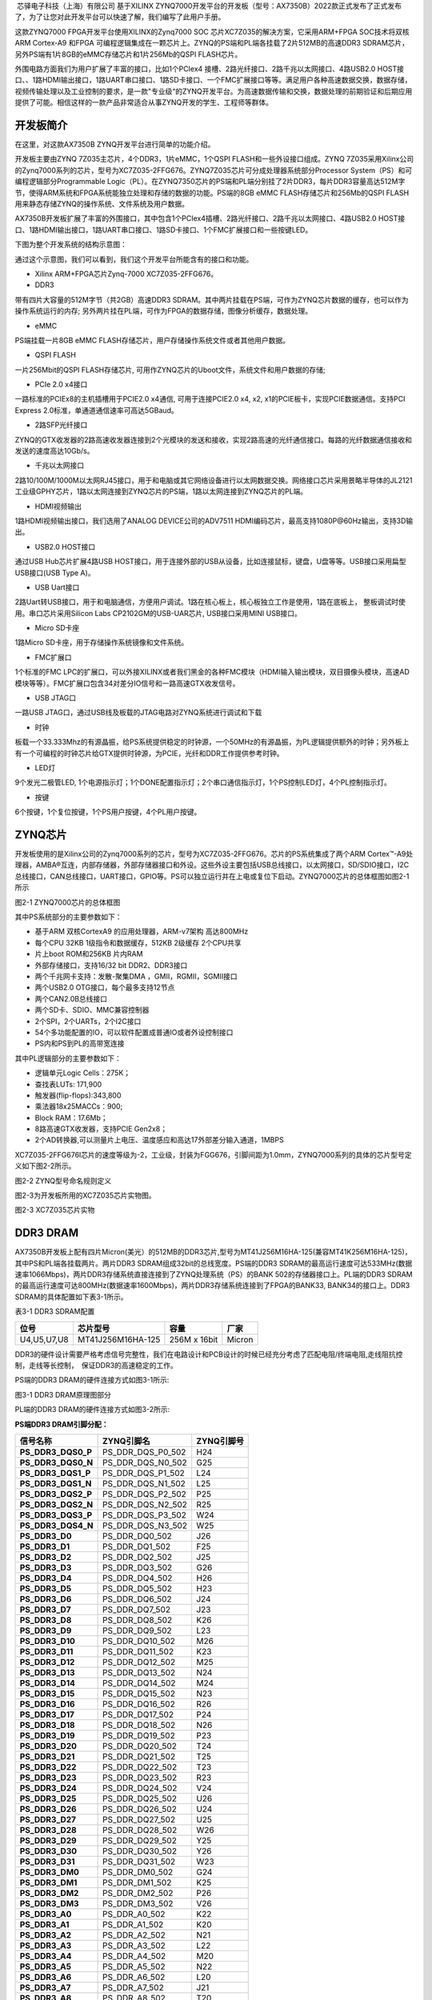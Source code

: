 
 芯驿电子科技（上海）有限公司 基于XILINX
ZYNQ7000开发平台的开发板（型号：AX7350B）2022款正式发布了正式发布了，为了让您对此开发平台可以快速了解，我们编写了此用户手册。

这款ZYNQ7000 FPGA开发平台使用XILINX的Zynq7000 SOC
芯片XC7Z035的解决方案，它采用ARM+FPGA SOC技术将双核ARM Cortex-A9 和FPGA
可编程逻辑集成在一颗芯片上。ZYNQ的PS端和PL端各挂载了2片512MB的高速DDR3
SDRAM芯片，另外PS端有1片8GB的eMMC存储芯片和1片256Mb的QSPI FLASH芯片。

外围电路方面我们为用户扩展了丰富的接口，比如1个PCIex4
接槽、2路光纤接口、2路千兆以太网接口、4路USB2.0
HOST接口、、1路HDMI输出接口，1路UART串口接口、1路SD卡接口、一个FMC扩展接口等等。满足用户各种高速数据交换，数据存储，视频传输处理以及工业控制的要求，是一款"专业级“的ZYNQ开发平台。为高速数据传输和交换，数据处理的前期验证和后期应用提供了可能。相信这样的一款产品非常适合从事ZYNQ开发的学生、工程师等群体。

.. image:: images/media/image2.png
      
开发板简介
==========

在这里，对这款AX7350B ZYNQ开发平台进行简单的功能介绍。

开发板主要由ZYNQ 7Z035主芯片，4个DDR3，1片eMMC，1个QSPI
FLASH和一些外设接口组成。ZYNQ
7Z035采用Xilinx公司的Zynq7000系列的芯片，型号为XC7Z035-2FFG676。ZYNQ7Z035芯片可分成处理器系统部分Processor
System（PS）和可编程逻辑部分Programmable
Logic（PL）。在ZYNQ7350芯片的PS端和PL端分别挂了2片DDR3，每片DDR3容量高达512M字节，使得ARM系统和FPGA系统能独立处理和存储的数据的功能。PS端的8GB
eMMC FLASH存储芯片和256Mb的QSPI
FLASH用来静态存储ZYNQ的操作系统、文件系统及用户数据。

AX7350B开发板扩展了丰富的外围接口，其中包含1个PCIex4插槽、2路光纤接口、2路千兆以太网接口、4路USB2.0
HOST接口、1路HDMI输出接口，1路UART串口接口、1路SD卡接口、1个FMC扩展接口和一些按键LED。

下图为整个开发系统的结构示意图：

.. image:: images/media/image3.png

通过这个示意图，我们可以看到，我们这个开发平台所能含有的接口和功能。

-  Xilinx ARM+FPGA芯片Zynq-7000 XC7Z035-2FFG676。

-  DDR3

带有四片大容量的512M字节（共2GB）高速DDR3
SDRAM。其中两片挂载在PS端，可作为ZYNQ芯片数据的缓存，也可以作为操作系统运行的内存;
另外两片挂在PL端，可作为FPGA的数据存储，图像分析缓存，数据处理。

-  eMMC

PS端挂载一片8GB eMMC
FLASH存储芯片，用户存储操作系统文件或者其他用户数据。

-  QSPI FLASH

一片256Mbit的QSPI FLASH存储芯片,
可用作ZYNQ芯片的Uboot文件，系统文件和用户数据的存储;

-  PCIe 2.0 x4接口

一路标准的PCIEx8的主机插槽用于PCIE2.0 x4通信, 可用于连接PCIE2.0 x4, x2,
x1的PCIE板卡，实现PCIE数据通信。支持PCI Express
2.0标准，单通道通信速率可高达5GBaud。

-  2路SFP光纤接口

ZYNQ的GTX收发器的2路高速收发器连接到2个光模块的发送和接收，实现2路高速的光纤通信接口。每路的光纤数据通信接收和发送的速度高达10Gb/s。

-  千兆以太网接口

2路10/100M/1000M以太网RJ45接口，用于和电脑或其它网络设备进行以太网数据交换。网络接口芯片采用景略半导体的JL2121工业级GPHY芯片，1路以太网连接到ZYNQ芯片的PS端，1路以太网连接到ZYNQ芯片的PL端。

-  HDMI视频输出

1路HDMI视频输出接口，我们选用了ANALOG DEVICE公司的ADV7511
HDMI编码芯片，最高支持1080P@60Hz输出，支持3D输出。

-  USB2.0 HOST接口

通过USB Hub芯片扩展4路USB
HOST接口，用于连接外部的USB从设备，比如连接鼠标，键盘，U盘等等。USB接口采用扁型USB接口(USB
Type A)。

-  USB Uart接口

2路Uart转USB接口，用于和电脑通信，方便用户调试。1路在核心板上，核心板独立工作是使用，1路在底板上，
整板调试时使用。串口芯片采用Silicon Labs CP2102GM的USB-UAR芯片,
USB接口采用MINI USB接口。

-  Micro SD卡座

1路Micro SD卡座，用于存储操作系统镜像和文件系统。

-  FMC扩展口

1个标准的FMC
LPC的扩展口，可以外接XILINX或者我们黑金的各种FMC模块（HDMI输入输出模块，双目摄像头模块，高速AD模块等等）。FMC扩展口包含34对差分IO信号和一路高速GTX收发信号。

-  USB JTAG口

一路USB JTAG口，通过USB线及板载的JTAG电路对ZYNQ系统进行调试和下载

-  时钟

板载一个33.333Mhz的有源晶振，给PS系统提供稳定的时钟源，一个50MHz的有源晶振，为PL逻辑提供额外的时钟；另外板上有一个可编程的时钟芯片给GTX提供时钟源，为PCIE，光纤和DDR工作提供参考时钟。

-  LED灯

9个发光二极管LED,
1个电源指示灯；1个DONE配置指示灯；2个串口通信指示灯，1个PS控制LED灯，4个PL控制指示灯。

-  按键

6个按键，1个复位按键，1个PS用户按键，4个PL用户按键。

ZYNQ芯片
========

开发板使用的是Xilinx公司的Zynq7000系列的芯片，型号为XC7Z035-2FFG676。芯片的PS系统集成了两个ARM
Cortex™-A9处理器，AMBA®互连，内部存储器，外部存储器接口和外设。这些外设主要包括USB总线接口，以太网接口，SD/SDIO接口，I2C总线接口，CAN总线接口，UART接口，GPIO等。PS可以独立运行并在上电或复位下启动。ZYNQ7000芯片的总体框图如图2-1所示

.. image:: images/media/image4.png
      
图2-1 ZYNQ7000芯片的总体框图

其中PS系统部分的主要参数如下：

-  基于ARM 双核CortexA9 的应用处理器，ARM-v7架构 高达800MHz

-  每个CPU 32KB 1级指令和数据缓存，512KB 2级缓存 2个CPU共享

-  片上boot ROM和256KB 片内RAM

-  外部存储接口，支持16/32 bit DDR2、DDR3接口

-  两个千兆网卡支持：发散-聚集DMA ，GMII，RGMII，SGMII接口

-  两个USB2.0 OTG接口，每个最多支持12节点

-  两个CAN2.0B总线接口

-  两个SD卡、SDIO、MMC兼容控制器

-  2个SPI，2个UARTs，2个I2C接口

-  54个多功能配置的IO，可以软件配置成普通IO或者外设控制接口

-  PS内和PS到PL的高带宽连接

其中PL逻辑部分的主要参数如下：

-  逻辑单元Logic Cells：275K；

-  查找表LUTs: 171,900

-  触发器(flip-flops):343,800

-  乘法器18x25MACCs：900;

-  Block RAM：17.6Mb；

-  8路高速GTX收发器，支持PCIE Gen2x8；

-  2个AD转换器,可以测量片上电压、温度感应和高达17外部差分输入通道，1MBPS

XC7Z035-2FFG676I芯片的速度等级为-2，工业级，封装为FGG676，引脚间距为1.0mm，ZYNQ7000系列的具体的芯片型号定义如下图2-2所示。

.. image:: images/media/image5.png
      
图2-2 ZYNQ型号命名规则定义

图2-3为开发板所用的XC7Z035芯片实物图。

.. image:: images/media/image6.png
      
图2-3 XC7Z035芯片实物

DDR3 DRAM
=========

AX7350B开发板上配有四片Micron(美光）的512MB的DDR3芯片,型号为MT41J256M16HA-125(兼容MT41K256M16HA-125)，其中PS和PL端各挂载两片。两片DDR3
SDRAM组成32bit的总线宽度。PS端的DDR3
SDRAM的最高运行速度可达533MHz(数据速率1066Mbps)，两片DDR3存储系统直接连接到了ZYNQ处理系统（PS）的BANK
502的存储器接口上。PL端的DDR3
SDRAM的最高运行速度可达800MHz(数据速率1600Mbps)，两片DDR3存储系统连接到了FPGA的BANK33,
BANK34的接口上。DDR3 SDRAM的具体配置如下表3-1所示。

表3-1 DDR3 SDRAM配置

+--------------+---------------------+------------------+--------------+
| **位号**     | **芯片型号**        | **容量**         | **厂家**     |
+--------------+---------------------+------------------+--------------+
| U4,U5,U7,U8  | MT41J256M16HA-125   | 256M x 16bit     | Micron       |
+--------------+---------------------+------------------+--------------+

DDR3的硬件设计需要严格考虑信号完整性，我们在电路设计和PCB设计的时候已经充分考虑了匹配电阻/终端电阻,走线阻抗控制，走线等长控制，　保证DDR3的高速稳定的工作。

PS端的DDR3 DRAM的硬件连接方式如图3-1所示:

.. image:: images/media/image7.png

图3-1 DDR3 DRAM原理图部分

PL端的DDR3 DRAM的硬件连接方式如图3-2所示:

.. image:: images/media/image8.png

**PS端DDR3 DRAM引脚分配：**

+-----------------------+---------------------+------------------------+
| **信号名称**          | **ZYNQ引脚名**      | **ZYNQ引脚号**         |
+-----------------------+---------------------+------------------------+
| **PS_DDR3_DQS0_P**    | PS_DDR_DQS_P0_502   | H24                    |
+-----------------------+---------------------+------------------------+
| **PS_DDR3_DQS0_N**    | PS_DDR_DQS_N0_502   | G25                    |
+-----------------------+---------------------+------------------------+
| **PS_DDR3_DQS1_P**    | PS_DDR_DQS_P1_502   | L24                    |
+-----------------------+---------------------+------------------------+
| **PS_DDR3_DQS1_N**    | PS_DDR_DQS_N1_502   | L25                    |
+-----------------------+---------------------+------------------------+
| **PS_DDR3_DQS2_P**    | PS_DDR_DQS_P2_502   | P25                    |
+-----------------------+---------------------+------------------------+
| **PS_DDR3_DQS2_N**    | PS_DDR_DQS_N2_502   | R25                    |
+-----------------------+---------------------+------------------------+
| **PS_DDR3_DQS3_P**    | PS_DDR_DQS_P3_502   | W24                    |
+-----------------------+---------------------+------------------------+
| **PS_DDR3_DQS4_N**    | PS_DDR_DQS_N3_502   | W25                    |
+-----------------------+---------------------+------------------------+
| **PS_DDR3_D0**        | PS_DDR_DQ0_502      | J26                    |
+-----------------------+---------------------+------------------------+
| **PS_DDR3_D1**        | PS_DDR_DQ1_502      | F25                    |
+-----------------------+---------------------+------------------------+
| **PS_DDR3_D2**        | PS_DDR_DQ2_502      | J25                    |
+-----------------------+---------------------+------------------------+
| **PS_DDR3_D3**        | PS_DDR_DQ3_502      | G26                    |
+-----------------------+---------------------+------------------------+
| **PS_DDR3_D4**        | PS_DDR_DQ4_502      | H26                    |
+-----------------------+---------------------+------------------------+
| **PS_DDR3_D5**        | PS_DDR_DQ5_502      | H23                    |
+-----------------------+---------------------+------------------------+
| **PS_DDR3_D6**        | PS_DDR_DQ6_502      | J24                    |
+-----------------------+---------------------+------------------------+
| **PS_DDR3_D7**        | PS_DDR_DQ7_502      | J23                    |
+-----------------------+---------------------+------------------------+
| **PS_DDR3_D8**        | PS_DDR_DQ8_502      | K26                    |
+-----------------------+---------------------+------------------------+
| **PS_DDR3_D9**        | PS_DDR_DQ9_502      | L23                    |
+-----------------------+---------------------+------------------------+
| **PS_DDR3_D10**       | PS_DDR_DQ10_502     | M26                    |
+-----------------------+---------------------+------------------------+
| **PS_DDR3_D11**       | PS_DDR_DQ11_502     | K23                    |
+-----------------------+---------------------+------------------------+
| **PS_DDR3_D12**       | PS_DDR_DQ12_502     | M25                    |
+-----------------------+---------------------+------------------------+
| **PS_DDR3_D13**       | PS_DDR_DQ13_502     | N24                    |
+-----------------------+---------------------+------------------------+
| **PS_DDR3_D14**       | PS_DDR_DQ14_502     | M24                    |
+-----------------------+---------------------+------------------------+
| **PS_DDR3_D15**       | PS_DDR_DQ15_502     | N23                    |
+-----------------------+---------------------+------------------------+
| **PS_DDR3_D16**       | PS_DDR_DQ16_502     | R26                    |
+-----------------------+---------------------+------------------------+
| **PS_DDR3_D17**       | PS_DDR_DQ17_502     | P24                    |
+-----------------------+---------------------+------------------------+
| **PS_DDR3_D18**       | PS_DDR_DQ18_502     | N26                    |
+-----------------------+---------------------+------------------------+
| **PS_DDR3_D19**       | PS_DDR_DQ19_502     | P23                    |
+-----------------------+---------------------+------------------------+
| **PS_DDR3_D20**       | PS_DDR_DQ20_502     | T24                    |
+-----------------------+---------------------+------------------------+
| **PS_DDR3_D21**       | PS_DDR_DQ21_502     | T25                    |
+-----------------------+---------------------+------------------------+
| **PS_DDR3_D22**       | PS_DDR_DQ22_502     | T23                    |
+-----------------------+---------------------+------------------------+
| **PS_DDR3_D23**       | PS_DDR_DQ23_502     | R23                    |
+-----------------------+---------------------+------------------------+
| **PS_DDR3_D24**       | PS_DDR_DQ24_502     | V24                    |
+-----------------------+---------------------+------------------------+
| **PS_DDR3_D25**       | PS_DDR_DQ25_502     | U26                    |
+-----------------------+---------------------+------------------------+
| **PS_DDR3_D26**       | PS_DDR_DQ26_502     | U24                    |
+-----------------------+---------------------+------------------------+
| **PS_DDR3_D27**       | PS_DDR_DQ27_502     | U25                    |
+-----------------------+---------------------+------------------------+
| **PS_DDR3_D28**       | PS_DDR_DQ28_502     | W26                    |
+-----------------------+---------------------+------------------------+
| **PS_DDR3_D29**       | PS_DDR_DQ29_502     | Y25                    |
+-----------------------+---------------------+------------------------+
| **PS_DDR3_D30**       | PS_DDR_DQ30_502     | Y26                    |
+-----------------------+---------------------+------------------------+
| **PS_DDR3_D31**       | PS_DDR_DQ31_502     | W23                    |
+-----------------------+---------------------+------------------------+
| **PS_DDR3_DM0**       | PS_DDR_DM0_502      | G24                    |
+-----------------------+---------------------+------------------------+
| **PS_DDR3_DM1**       | PS_DDR_DM1_502      | K25                    |
+-----------------------+---------------------+------------------------+
| **PS_DDR3_DM2**       | PS_DDR_DM2_502      | P26                    |
+-----------------------+---------------------+------------------------+
| **PS_DDR3_DM3**       | PS_DDR_DM3_502      | V26                    |
+-----------------------+---------------------+------------------------+
| **PS_DDR3_A0**        | PS_DDR_A0_502       | K22                    |
+-----------------------+---------------------+------------------------+
| **PS_DDR3_A1**        | PS_DDR_A1_502       | K20                    |
+-----------------------+---------------------+------------------------+
| **PS_DDR3_A2**        | PS_DDR_A2_502       | N21                    |
+-----------------------+---------------------+------------------------+
| **PS_DDR3_A3**        | PS_DDR_A3_502       | L22                    |
+-----------------------+---------------------+------------------------+
| **PS_DDR3_A4**        | PS_DDR_A4_502       | M20                    |
+-----------------------+---------------------+------------------------+
| **PS_DDR3_A5**        | PS_DDR_A5_502       | N22                    |
+-----------------------+---------------------+------------------------+
| **PS_DDR3_A6**        | PS_DDR_A6_502       | L20                    |
+-----------------------+---------------------+------------------------+
| **PS_DDR3_A7**        | PS_DDR_A7_502       | J21                    |
+-----------------------+---------------------+------------------------+
| **PS_DDR3_A8**        | PS_DDR_A8_502       | T20                    |
+-----------------------+---------------------+------------------------+
| **PS_DDR3_A9**        | PS_DDR_A9_502       | U20                    |
+-----------------------+---------------------+------------------------+
| **PS_DDR3_A10**       | PS_DDR_A10_502      | M22                    |
+-----------------------+---------------------+------------------------+
| **PS_DDR3_A11**       | PS_DDR_A11_502      | H21                    |
+-----------------------+---------------------+------------------------+
| **PS_DDR3_A12**       | PS_DDR_A12_502      | P20                    |
+-----------------------+---------------------+------------------------+
| **PS_DDR3_A13**       | PS_DDR_A13_502      | J20                    |
+-----------------------+---------------------+------------------------+
| **PS_DDR3_A14**       | PS_DDR_A14_502      | R20                    |
+-----------------------+---------------------+------------------------+
| **PS_DDR3_BA0**       | PS_DDR_BA0_502      | U22                    |
+-----------------------+---------------------+------------------------+
| **PS_DDR3_BA1**       | PS_DDR_BA1_502      | T22                    |
+-----------------------+---------------------+------------------------+
| **PS_DDR3_BA2**       | PS_DDR_BA2_502      | R22                    |
+-----------------------+---------------------+------------------------+
| **PS_DDR3_S0**        | PS_DDR_CS_B_502     | Y21                    |
+-----------------------+---------------------+------------------------+
| **PS_DDR3_RAS**       | PS_DDR_RAS_B_502    | V23                    |
+-----------------------+---------------------+------------------------+
| **PS_DDR3_CAS**       | PS_DDR_CAS_B_502    | Y23                    |
+-----------------------+---------------------+------------------------+
| **PS_DDR3_WE**        | PS_DDR_WE_B_502     | V22                    |
+-----------------------+---------------------+------------------------+
| **PS_DDR3_ODT**       | PS_DDR_ODT_502      | Y22                    |
+-----------------------+---------------------+------------------------+
| **PS_DDR3_RESET**     | PS_DDR_DRST_B_502   | H22                    |
+-----------------------+---------------------+------------------------+
| **PS_DDR3_CLK0_P**    | PS_DDR_CKP_502      | R21                    |
+-----------------------+---------------------+------------------------+
| **PS_DDR3_CLK0_N**    | PS_DDR_CKN_502      | P21                    |
+-----------------------+---------------------+------------------------+
| **PS_DDR3_CKE**       | PS_DDR_CKE_502      | U21                    |
+-----------------------+---------------------+------------------------+

**PL端DDR3 DRAM引脚分配：**

+-----------------------+-----------------------+----------------------+
| **信号名称**          | **ZYNQ引脚名**        | **ZYNQ引脚号**       |
+-----------------------+-----------------------+----------------------+
| **PL_DDR3_DQS0_P**    | IO_L3P_T0_DQS_33      | G2                   |
+-----------------------+-----------------------+----------------------+
| **PL_DDR3_DQS0_N**    | IO_L3N_T0_DQS_33      | F2                   |
+-----------------------+-----------------------+----------------------+
| **PL_DDR3_DQS1_P**    | IO_L9P_T1_DQS_33      | K2                   |
+-----------------------+-----------------------+----------------------+
| **PL_DDR3_DQS1_N**    | IO_L9N_T1_DQS_33      | K1                   |
+-----------------------+-----------------------+----------------------+
| **PL_DDR3_DQS2_P**    | IO_L15P_T2_DQS_33     | N3                   |
+-----------------------+-----------------------+----------------------+
| **PL_DDR3_DQS2_N**    | IO_L15N_T2_DQS_33     | N2                   |
+-----------------------+-----------------------+----------------------+
| **PL_DDR3_DQS3_P**    | IO_L21P_T3_DQS_33     | M8                   |
+-----------------------+-----------------------+----------------------+
| **PL_DDR3_DQS4_N**    | IO_L21N_T3_DQS_33     | L8                   |
+-----------------------+-----------------------+----------------------+
| **PL_DDR3_D0**        | IO_L5N_T0_33          | E1                   |
+-----------------------+-----------------------+----------------------+
| **PL_DDR3_D1**        | IO_L1N_T0_33          | F4                   |
+-----------------------+-----------------------+----------------------+
| **PL_DDR3_D2**        | IO_L4P_T0_33          | D1                   |
+-----------------------+-----------------------+----------------------+
| **PL_DDR3_D3**        | IO_L1P_T0_33          | G4                   |
+-----------------------+-----------------------+----------------------+
| **PL_DDR3_D4**        | IO_L2N_T0_33          | D3                   |
+-----------------------+-----------------------+----------------------+
| **PL_DDR3_D5**        | IO_L5P_T0_33          | E2                   |
+-----------------------+-----------------------+----------------------+
| **PL_DDR3_D6**        | IO_L2P_T0_33          | D4                   |
+-----------------------+-----------------------+----------------------+
| **PL_DDR3_D7**        | IO_L4N_T0_33          | C1                   |
+-----------------------+-----------------------+----------------------+
| **PL_DDR3_D8**        | IO_L7N_T1_33          | H1                   |
+-----------------------+-----------------------+----------------------+
| **PL_DDR3_D9**        | IO_L10N_T1_33         | G1                   |
+-----------------------+-----------------------+----------------------+
| **PL_DDR3_D10**       | IO_L7P_T1_33          | J1                   |
+-----------------------+-----------------------+----------------------+
| **PL_DDR3_D11**       | IO_L8N_T1_33          | H3                   |
+-----------------------+-----------------------+----------------------+
| **PL_DDR3_D12**       | IO_L11N_T1_SRCC_33    | K3                   |
+-----------------------+-----------------------+----------------------+
| **PL_DDR3_D13**       | IO_L8P_T1_33          | H4                   |
+-----------------------+-----------------------+----------------------+
| **PL_DDR3_D14**       | IO_L11P_T1_SRCC_33    | L3                   |
+-----------------------+-----------------------+----------------------+
| **PL_DDR3_D15**       | IO_L10P_T1_33         | H2                   |
+-----------------------+-----------------------+----------------------+
| **PL_DDR3_D16**       | IO_L18P_T2_33         | N1                   |
+-----------------------+-----------------------+----------------------+
| **PL_DDR3_D17**       | IO_L14P_T2_SRCC_33    | L5                   |
+-----------------------+-----------------------+----------------------+
| **PL_DDR3_D18**       | IO_L14N_T2_SRCC_33    | L4                   |
+-----------------------+-----------------------+----------------------+
| **PL_DDR3_D19**       | IO_L13P_T2_MRCC_33    | M6                   |
+-----------------------+-----------------------+----------------------+
| **PL_DDR3_D20**       | IO_L16P_T2_33         | M2                   |
+-----------------------+-----------------------+----------------------+
| **PL_DDR3_D21**       | IO_L17P_T2_33         | N4                   |
+-----------------------+-----------------------+----------------------+
| **PL_DDR3_D22**       | IO_L16N_T2_33         | L2                   |
+-----------------------+-----------------------+----------------------+
| **PL_DDR3_D23**       | IO_L17N_T2_33         | M4                   |
+-----------------------+-----------------------+----------------------+
| **PL_DDR3_D24**       | IO_L23P_T3_33         | N7                   |
+-----------------------+-----------------------+----------------------+
| **PL_DDR3_D25**       | IO_L22N_T3_33         | J6                   |
+-----------------------+-----------------------+----------------------+
| **PL_DDR3_D26**       | IO_L19P_T3_33         | M7                   |
+-----------------------+-----------------------+----------------------+
| **PL_DDR3_D27**       | IO_L20N_T3_33         | J5                   |
+-----------------------+-----------------------+----------------------+
| **PL_DDR3_D28**       | IO_L24P_T3_33         | K8                   |
+-----------------------+-----------------------+----------------------+
| **PL_DDR3_D29**       | IO_L20P_T3_33         | K5                   |
+-----------------------+-----------------------+----------------------+
| **PL_DDR3_D30**       | IO_L24N_T3_33         | K7                   |
+-----------------------+-----------------------+----------------------+
| **PL_DDR3_D31**       | IO_L22P_T3_33         | K6                   |
+-----------------------+-----------------------+----------------------+
| **PL_DDR3_DM0**       | IO_L6P_T0_33          | F3                   |
+-----------------------+-----------------------+----------------------+
| **PL_DDR3_DM1**       | IO_L12P_T1_MRCC_33    | J4                   |
+-----------------------+-----------------------+----------------------+
| **PL_DDR3_DM2**       | IO_L13N_T2_MRCC_33    | M5                   |
+-----------------------+-----------------------+----------------------+
| **PL_DDR3_DM3**       | IO_L23N_T3_33         | N6                   |
+-----------------------+-----------------------+----------------------+
| **PL_DDR3_A0**        | IO_L17N_T2_34         | A8                   |
+-----------------------+-----------------------+----------------------+
| **PL_DDR3_A1**        | IO_L23P_T3_34         | C2                   |
+-----------------------+-----------------------+----------------------+
| **PL_DDR3_A2**        | IO_L14P_T2_SRCC_34    | D6                   |
+-----------------------+-----------------------+----------------------+
| **PL_DDR3_A3**        | IO_L15N_T2_DQS_34     | B9                   |
+-----------------------+-----------------------+----------------------+
| **PL_DDR3_A4**        | IO_L10N_T1_34         | D5                   |
+-----------------------+-----------------------+----------------------+
| **PL_DDR3_A5**        | IO_L17P_T2_34         | A9                   |
+-----------------------+-----------------------+----------------------+
| **PL_DDR3_A6**        | IO_L11N_T1_SRCC_34    | E7                   |
+-----------------------+-----------------------+----------------------+
| **PL_DDR3_A7**        | IO_L15P_T2_DQS_34     | C9                   |
+-----------------------+-----------------------+----------------------+
| **PL_DDR3_A8**        | IO_L12N_T1_MRCC_34    | F7                   |
+-----------------------+-----------------------+----------------------+
| **PL_DDR3_A9**        | IO_L18N_T2_34         | A7                   |
+-----------------------+-----------------------+----------------------+
| **PL_DDR3_A10**       | IO_L24N_T3_34         | A2                   |
+-----------------------+-----------------------+----------------------+
| **PL_DDR3_A11**       | IO_L11P_T1_SRCC_34    | F8                   |
+-----------------------+-----------------------+----------------------+
| **PL_DDR3_A12**       | IO_L23N_T3_34         | B1                   |
+-----------------------+-----------------------+----------------------+
| **PL_DDR3_A13**       | IO_L16P_T2_34         | B10                  |
+-----------------------+-----------------------+----------------------+
| **PL_DDR3_A14**       | IO_L12P_T1_MRCC_34    | G7                   |
+-----------------------+-----------------------+----------------------+
| **PL_DDR3_BA0**       | IO_L18P_T2_34         | B7                   |
+-----------------------+-----------------------+----------------------+
| **PL_DDR3_BA1**       | IO_L19N_T3_VREF_34    | C3                   |
+-----------------------+-----------------------+----------------------+
| **PL_DDR3_BA2**       | IO_L22N_T3_34         | A3                   |
+-----------------------+-----------------------+----------------------+
| **PL_DDR3_S0**        | IO_L14N_T2_SRCC_34    | C6                   |
+-----------------------+-----------------------+----------------------+
| **PL_DDR3_RAS**       | IO_L19P_T3_34         | C4                   |
+-----------------------+-----------------------+----------------------+
| **PL_DDR3_CAS**       | IO_L20N_T3_34         | B4                   |
+-----------------------+-----------------------+----------------------+
| **PL_DDR3_WE**        | IO_L20P_T3_34         | B5                   |
+-----------------------+-----------------------+----------------------+
| **PL_DDR3_ODT**       | IO_L22P_T3_34         | A4                   |
+-----------------------+-----------------------+----------------------+
| **PL_DDR3_RESET**     | IO_L16N_T2_34         | A10                  |
+-----------------------+-----------------------+----------------------+
| **PL_DDR3_CLK0_P**    | IO_L21P_T3_DQS_34     | B6                   |
+-----------------------+-----------------------+----------------------+
| **PL_DDR3_CLK0_N**    | IO_L21N_T3_DQS_34     | A5                   |
+-----------------------+-----------------------+----------------------+
| **PL_DDR3_CKE**       | IO_L24P_T3_34         | B2                   |
+-----------------------+-----------------------+----------------------+

QSPI Flash
==========

开发板配有一片256MBit大小的Quad-SPI
FLASH芯片，型号为W25Q256FVEI，它使用3.3V CMOS电压标准。由于QSPI
FLASH的非易失特性，在使用中，
它可以作为系统的启动设备来存储系统的启动镜像。这些镜像主要包括FPGA的bit文件、ARM的应用程序代码以及其它的用户数据文件。QSPI
FLASH的具体型号和相关参数见表4-1。

+--------------+--------------------+------------------+--------------+
| **位号**     | **芯片类型**       | **容量**         | **厂家**     |
+--------------+--------------------+------------------+--------------+
| U7           | W25Q256FVEI        | 32M Byte         | Winbond      |
+--------------+--------------------+------------------+--------------+

表4-1 QSPI Flash的型号和参数

QSPI
FLASH连接到ZYNQ芯片的PS部分BANK500的GPIO口上，在系统设计中需要配置这些PS端的GPIO口功能为QSPI
FLASH接口。为图4-1为QSPI Flash在原理图中的部分。

.. image:: images/media/image9.png

图4-1 QSPI Flash连接示意图

**配置芯片引脚分配：**

+-----------------------------+------------------+---------------------+
| **信号名称**                | **ZYNQ引脚名**   | **ZYNQ引脚号**      |
+-----------------------------+------------------+---------------------+
| **QSPI_SCK**                | PS_MIO6_500      | F23                 |
+-----------------------------+------------------+---------------------+
| **QSPI_CS**                 | PS_MIO1_500      | D26                 |
+-----------------------------+------------------+---------------------+
| **QSPI_D0**                 | PS_MIO2_500      | E25                 |
+-----------------------------+------------------+---------------------+
| **QSPI_D1**                 | PS_MIO3_500      | D25                 |
+-----------------------------+------------------+---------------------+
| **QSPI_D2**                 | PS_MIO4_500      | F24                 |
+-----------------------------+------------------+---------------------+
| **QSPI_D3**                 | PS_MIO5_500      | C26                 |
+-----------------------------+------------------+---------------------+

eMMC Flash
==========

开发板配有一片大容量的8GB大小的eMMC
FLASH芯片，型号为THGBMFG6C1LBAIL，它支持JEDEC e-MMC
V5.0标准的HS-MMC接口，电平支持1.8V或者3.3V。eMMC
FLASH和ZYNQ连接的数据宽度为4bit。由于eMMC
FLASH的大容量和非易失特性，在ZYNQ系统使用中，它可以作为系统大容量的存储设备，比如存储ARM的应用程序、系统文件以及其它的用户数据文件。eMMC
FLASH的具体型号和相关参数见表5-1。

+--------------+--------------------+------------------+--------------+
| **位号**     | **芯片类型**       | **容量**         | **厂家**     |
+--------------+--------------------+------------------+--------------+
| U11          | THGBMFG6C1LBAIL    | 8G Byte          | TOSHIBA      |
+--------------+--------------------+------------------+--------------+

表5-1 eMMC Flash的型号和参数

eMMC
FLASH连接到ZYNQ芯片的PS部分BANK501的GPIO口上，在系统设计中需要配置这些PS端的GPIO口功能为SD接口。为图5-1为eMMC
Flash在原理图中的部分。

.. image:: images/media/image10.png

图5-1 eMMC Flash连接示意图

**配置芯片引脚分配：**

+-----------------------------+------------------+---------------------+
| **信号名称**                | **ZYNQ引脚名**   | **ZYNQ引脚号**      |
+-----------------------------+------------------+---------------------+
| **MMC_CCLK**                | PS_MIO48_501     | B21                 |
+-----------------------------+------------------+---------------------+
| **MMC_CMD**                 | PS_MIO47_501     | B19                 |
+-----------------------------+------------------+---------------------+
| **MMC_D0**                  | PS_MIO46_501     | E17                 |
+-----------------------------+------------------+---------------------+
| **MMC_D1**                  | PS_MIO49_501     | A18                 |
+-----------------------------+------------------+---------------------+
| **MMC_D2**                  | PS_MIO50_501     | B22                 |
+-----------------------------+------------------+---------------------+
| **MMC_D3**                  | PS_MIO51_501     | B20                 |
+-----------------------------+------------------+---------------------+

时钟配置
========

AX7350B开发板上分别为PS系统，PL逻辑部分，PL的收发器提供了有源时钟，使PS系统和PL逻辑可以单独工作。

**PS系统时钟源**

ZYNQ芯片通过开发板上的X4晶振为PS部分提供33.333MHz的时钟输入。时钟的输入连接到ZYNQ芯片的BANK500的PS_CLK_500的管脚上。其原理图如图6-1所示：

.. image:: images/media/image11.png
      
图6-1 PS部分的有源晶振

**时钟引脚分配：**

+-----------------------------------+-----------------------------------+
| **信号名称**                      | **ZYNQ引脚**                      |
+-----------------------------------+-----------------------------------+
| **PS_CLK**                        | **B24**                           |
+-----------------------------------+-----------------------------------+

**PL系统时钟源**

板上提供了一个单端50MHz的PL系统时钟源，1.8V供电。晶振输出连接到FPGA
BANK35的全局时钟(MRCC)，这个GCLK可以用来驱动FPGA内的用户逻辑电路。该时钟源的原理图如图6-3所示

.. image:: images/media/image12.png
      
图 6-3 PL系统时钟源

**PL时钟引脚分配：**

+-----------------------------------+-----------------------------------+
| **信号名称**                      | **ZYNQ引脚**                      |
+-----------------------------------+-----------------------------------+
| **CLK_50MHZ**                     | **J14**                           |
+-----------------------------------+-----------------------------------+

**DDR参考时钟**

一路200Mhz的差分晶振提供给BANK34，作为PL的DDR控制器的参考时钟；

.. image:: images/media/image13.png
      
图 6-5 200Mhz时钟参考源

**PL时钟引脚分配：**

+-----------------------------------+-----------------------------------+
| **信号名称**                      | **ZYNQ引脚**                      |
+-----------------------------------+-----------------------------------+
| CLK0_P                            | C8                                |
+-----------------------------------+-----------------------------------+
| CLK0_N                            | C7                                |
+-----------------------------------+-----------------------------------+

**收发器参考时钟**

一路156Mhz的差分晶振提供给BANK111，作为GTX收发器的SPF的参考时钟；另外通过DSC557-0334FI1芯片产生2路100Mhz的差分参考时钟分别提供给BANK112和PCIE
SOCKET。参考电路设计的示意图如下图所示:

.. image:: images/media/image14.png

图 6-6 可编程时钟源

**可编程时钟源ZYNQ引脚分配：**

+-----------------------------------+-----------------------------------+
| **信号名称**                      | **ZYNQ引脚**                      |
+-----------------------------------+-----------------------------------+
| PCIE_CLK0_P                       | R6                                |
+-----------------------------------+-----------------------------------+
| PCIE_CLK0_N                       | R5                                |
+-----------------------------------+-----------------------------------+
| SFP_CLK0_C_P                      | AA6                               |
+-----------------------------------+-----------------------------------+
| SFP_CLK0_C_N                      | AA5                               |
+-----------------------------------+-----------------------------------+

USB转串口
=========

开发板上配备了一个Uart转USB接口，用于核心板单独供电和调试。转换芯片采用Silicon
Labs CP2102GM的USB-UAR芯片, USB接口采用MINI
USB接口，可以用一根USB线将它连接到上PC的USB口进行核心板的单独供电和串口数据通信
。

USB Uart电路设计的示意图如下图所示:

.. image:: images/media/image15.png

7-1 USB转串口示意图

**USB转串口的ZYNQ引脚分配：**

+---------------+--------------+------------+-------------------------+
| **信号名称**  | **ZY         | **ZY       | **备注**                |
|               | NQ引脚名**   | NQ引脚号** |                         |
+---------------+--------------+------------+-------------------------+
| UART_RXD      | PS_MIO13_500 | B25        | Uart数据输入            |
+---------------+--------------+------------+-------------------------+
| UART_TXD      | PS_MIO12_500 | A23        | Uart数据输出            |
+---------------+--------------+------------+-------------------------+

千兆以太网接口
==============

AX7350B开发板上有2路千兆以太网接口，其中1路以太网接口是连接的PS系统端，另外1路以太网接口是连接到PL的逻辑IO口上。连接到PL端的千兆以太网接口需要通过程序调用IP挂载到ZYNQ的AXI总线系统上。

以太网芯片采用景略半导体的工业级以太网GPHY芯片（JL2121-N040I）为用户提供网络通信服务。PS端的以太网PHY芯片是连接到ZYNQ的PS端BANK501的GPIO接口上。PL端的的以太网PHY芯片是连接到BANK35
的IO上。JL2121芯片支持10/100/1000
Mbps网络传输速率，通过RGMII接口跟Zynq7000系统的MAC层进行数据通信。JL2121D支持ＭDI/MDX自适应，各种速度自适应，Master/Slave自适应，支持MDIO总线进行PHY的寄存器管理。

JL2121上电会检测一些特定的IO的电平状态，从而确定自己的工作模式。表8-1
描述了GPHY芯片上电之后的默认设定信息。

+-----------------+--------------------------+-------------------------+
| **配置Pin脚**   | **说明**                 | **配置值**              |
+-----------------+--------------------------+-------------------------+
| RXD3_ADR0       | MDIO/MDC 模式的PHY地址   | PHY Address 为 001      |
|                 |                          |                         |
| RXC_ADR1        |                          |                         |
|                 |                          |                         |
| RXCTL_ADR2      |                          |                         |
+-----------------+--------------------------+-------------------------+
| RXD1_TXDLY      | TX时钟2ns延时            | 延时                    |
+-----------------+--------------------------+-------------------------+
| RXD0_RXDLY      | RX时钟2ns延时            | 延时                    |
+-----------------+--------------------------+-------------------------+

表8-1PHY芯片默认配置值

当网络连接到千兆以太网时，ZYNQ和PHY芯片JL2121的数据传输时通过RGMII总线通信，传输时钟为125Mhz，数据在时钟的上升沿和下降样采样。

当网络连接到百兆以太网时，ZYNQ和PHY芯片JL2121的数据传输时通过RMII总线通信，传输时钟为25Mhz。数据在时钟的上升沿和下降样采样。

图8-1为ZYNQ PS端1路以太网PHY芯片连接示意图:

|image2|　　　　　　　　　　　　　　　图8-1 ZYNQ PS系统与GPHY连接示意图

图8-2为ZYNQ PL端1路以太网PHY芯片连接示意图:

.. image:: images/media/image17.png

图8-2 ZYNQ PL端与GPHY连接示意图

**PS端千兆以太网引脚分配如下：**

+-----------------+----------------+-----------------+-----------------+
| **信号名称**    | **ZYNQ引脚名** | **ZYNQ引脚号**  | **备注**        |
+-----------------+----------------+-----------------+-----------------+
| **PHY1_TXCK**   | PS_MIO16_501   | G21             | RGMII 发送时钟  |
+-----------------+----------------+-----------------+-----------------+
| **PHY1_TXD0**   | PS_MIO17_501   | G17             | 发送数据bit０   |
+-----------------+----------------+-----------------+-----------------+
| **PHY1_TXD1**   | PS_MIO18_501   | G20             | 发送数据bit1    |
+-----------------+----------------+-----------------+-----------------+
| **PHY1_TXD2**   | PS_MIO19_501   | G19             | 发送数据bit2    |
+-----------------+----------------+-----------------+-----------------+
| **PHY1_TXD3**   | PS_MIO20_501   | H19             | 发送数据bit3    |
+-----------------+----------------+-----------------+-----------------+
| **PHY1_TXCTL**  | PS_MIO21_501   | F22             | 发送使能信号    |
+-----------------+----------------+-----------------+-----------------+
| **PHY1_RXCK**   | PS_MIO22_501   | G22             | RGMII接收时钟   |
+-----------------+----------------+-----------------+-----------------+
| **PHY1_RXD0**   | PS_MIO23_501   | F20             | 接收数据Bit0    |
+-----------------+----------------+-----------------+-----------------+
| **PHY1_RXD1**   | PS_MIO24_501   | J19             | 接收数据Bit1    |
+-----------------+----------------+-----------------+-----------------+
| **PHY1_RXD2**   | PS_MIO25_501   | F19             | 接收数据Bit2    |
+-----------------+----------------+-----------------+-----------------+
| **PHY1_RXD3**   | PS_MIO26_501   | H17             | 接收数据Bit3    |
+-----------------+----------------+-----------------+-----------------+
| **PHY1_RXCTL**  | PS_MIO27_501   | F18             | 接              |
|                 |                |                 | 收数据有效信号  |
+-----------------+----------------+-----------------+-----------------+
| **PHY1_MDC**    | PS_MIO52_501   | A20             | MDIO管理时钟    |
+-----------------+----------------+-----------------+-----------------+
| **PHY1_MDIO**   | PS_MIO53_501   | A19             | MDIO管理数据    |
+-----------------+----------------+-----------------+-----------------+
| **PHY1_RESET**  | PS_MIO7_500    | E23             | 复位信号        |
+-----------------+----------------+-----------------+-----------------+

**PL端千兆以太网引脚分配如下：**

+----------------+----------------------+--------------+--------------+
| **信号名称**   | **ZYNQ引脚名**       | **ZY         | **备注**     |
|                |                      | NQ引脚号**   |              |
+----------------+----------------------+--------------+--------------+
| **PHY2_TXCK**  | IO_L4N_T0_35         | D11          | RGMII        |
|                |                      |              | 发送时钟     |
+----------------+----------------------+--------------+--------------+
| **PHY2_TXD0**  | I                    | F10          | 发           |
|                | O_L3N_T0_DQS_AD1N_35 |              | 送数据bit０  |
+----------------+----------------------+--------------+--------------+
| **PHY2_TXD1**  | I                    | G10          | 发送数据bit1 |
|                | O_L3P_T0_DQS_AD1P_35 |              |              |
+----------------+----------------------+--------------+--------------+
| **PHY2_TXD2**  | IO_L2N_T0_AD8N_35    | D10          | 发送数据bit2 |
+----------------+----------------------+--------------+--------------+
| **PHY2_TXD3**  | IO_L2P_T0_AD8P_35    | E10          | 发送数据bit3 |
+----------------+----------------------+--------------+--------------+
| **PHY2_TXCTL** | IO_L4P_T0_35         | E11          | 发送使能信号 |
+----------------+----------------------+--------------+--------------+
| **PHY2_RXCK**  | IO_L11P_T1_SRCC_35   | G14          | R            |
|                |                      |              | GMII接收时钟 |
+----------------+----------------------+--------------+--------------+
| **PHY2_RXD0**  | IO_L6P_T0_35         | F13          | 接收数据Bit0 |
+----------------+----------------------+--------------+--------------+
| **PHY2_RXD1**  | IO_L1P_T0_AD0P_35    | F12          | 接收数据Bit1 |
+----------------+----------------------+--------------+--------------+
| **PHY2_RXD2**  | IO_L1N_T0_AD0N_35    | E12          | 接收数据Bit2 |
+----------------+----------------------+--------------+--------------+
| **PHY2_RXD3**  | IO_L5N_T0_AD9N_35    | G11          | 接收数据Bit3 |
+----------------+----------------------+--------------+--------------+
| **PHY2_RXCTL** | IO_L6N_T0_VREF_35    | E13          | 接收         |
|                |                      |              | 数据有效信号 |
+----------------+----------------------+--------------+--------------+
| **PHY2_MDC**   | IO_0_VRN_35          | H16          | MDIO管理时钟 |
+----------------+----------------------+--------------+--------------+
| **PHY2_MDIO**  | IO_L7P_T1_AD2P_35    | H13          | MDIO管理数据 |
+----------------+----------------------+--------------+--------------+
| **PHY2_RESET** | IO_L7N_T1_AD2N_35    | H12          | 复位信号     |
+----------------+----------------------+--------------+--------------+

USB2.0 Host接口
===============

AX7350B开发板上有4个USB2.0
HOST接口，USB2.0收发器采用的是一个1.8V的，高速的支持ULPI标准接口的USB3320C-EZK芯片，再通过一个USB
HUB芯片USB2514扩展出4路USB
HOST接口。ZYNQ的USB总线接口和USB3320C-EZK收发器相连接，实现高速的USB2.0
Host模式的数据通信。USB3320C的USB的数据和控制信号连接到ZYNQ芯片PS端的BANK501的IO口上，USB接口差分信号(DP/DM)连接到USB2514芯片扩展出4个USB接口。2个24MHz的晶振为分别为USB3320C和USB2514芯片提供时钟。

4个USB接口为扁型USB接口(USB Type A)，方便用户同时连接不同的USB
Slave外设(比如USB鼠标和USB键盘），每个USB接口提供了+5V的电源。

ZYNQ处理器和USB3320C-EZK芯片及USB2514芯片连接的示意图如9-1所示：

.. image:: images/media/image18.png

图9-1 Zynq7000和USB芯片间连接示意图

**USB2.0引脚分配：**

+---------------+--------------+------------+-------------------------+
| **信号名称**  | **ZY         | **ZY       | **备注**                |
|               | NQ引脚名**   | NQ引脚号** |                         |
+---------------+--------------+------------+-------------------------+
| OTG_DATA4     | PS_MIO28_501 | J18        | USB数据Bit4             |
+---------------+--------------+------------+-------------------------+
| OTG_DIR       | PS_MIO29_501 | E20        | USB数据方向信号         |
+---------------+--------------+------------+-------------------------+
| OTG_STP       | PS_MIO30_501 | K19        | USB停止信号             |
+---------------+--------------+------------+-------------------------+
| OTG_NXT       | PS_MIO31_501 | E21        | USB下一数据信号         |
+---------------+--------------+------------+-------------------------+
| OTG_DATA0     | PS_MIO32_501 | K17        | USB数据Bit0             |
+---------------+--------------+------------+-------------------------+
| OTG_DATA1     | PS_MIO33_501 | E22        | USB数据Bit1             |
+---------------+--------------+------------+-------------------------+
| OTG_DATA2     | PS_MIO34_501 | J16        | USB数据Bit2             |
+---------------+--------------+------------+-------------------------+
| OTG_DATA3     | PS_MIO35_501 | D19        | USB数据Bit3             |
+---------------+--------------+------------+-------------------------+
| OTG_CLK       | PS_MIO36_501 | K16        | USB时钟信号             |
+---------------+--------------+------------+-------------------------+
| OTG_DATA5     | PS_MIO37_501 | D20        | USB数据Bit5             |
+---------------+--------------+------------+-------------------------+
| OTG_DATA6     | PS_MIO38_501 | D21        | USB数据Bit6             |
+---------------+--------------+------------+-------------------------+
| OTG_DATA7     | PS_MIO39_501 | C21        | USB数据Bit7             |
+---------------+--------------+------------+-------------------------+
| OTG_RESETN    | PS_MIO8_500  | A24        | USB复位信号             |
+---------------+--------------+------------+-------------------------+

HDMI输出接口
============

HDMI输出接口的实现，是选用ANALOG DEVICE公司的ADV7511
HDMI（DVI）编码芯片，最高支持1080P@60Hz输出，支持3D输出。

其中，ADV7511的视频数字接口，音频数字接口和I2C配置接口和ZYNQ7000
PL部分的BANK35
IO相连，ZYNQ7000系统通过I2C管脚来对ADV7511进行初始化和控制操作。ADV7511芯片和ZYNQ7000的硬件连接示意图如下图10-1所示：

.. image:: images/media/image19.png

图10-1 HDMI接口设计原理图

**ZYNQ的引脚分配：**

+----------------+-------------------------+------+-------------------+
| **信号名称**   | **ZYNQ引脚名**          | **ZY | **备注**          |
|                |                         | NQ   |                   |
|                |                         | 引脚 |                   |
|                |                         | 号** |                   |
+----------------+-------------------------+------+-------------------+
| **HDMI_CLK**   | IO_L8P_T1_AD10P_35      | K13  | HDMI视频信号时钟  |
+----------------+-------------------------+------+-------------------+
| **HDMI_HSYNC** | IO_L23P_T3_35           | C11  | H                 |
|                |                         |      | DMI视频信号行同步 |
+----------------+-------------------------+------+-------------------+
| **HDMI_VSYNC** | IO_L22N_T3_AD7N_35      | B12  | H                 |
|                |                         |      | DMI视频信号列同步 |
+----------------+-------------------------+------+-------------------+
| **HDMI_DE**    | IO_L9P_T1_DQS_AD3P_35   | K15  | HDMI视频信号有效  |
+----------------+-------------------------+------+-------------------+
| **HDMI_D0**    | IO_L10P_T1_AD11P_35     | G16  | HDMI视频信号数据0 |
+----------------+-------------------------+------+-------------------+
| **HDMI_D1**    | IO_L16P_T2_35           | E16  | HDMI视频信号数据1 |
+----------------+-------------------------+------+-------------------+
| **HDMI_D2**    | IO_L9N_T1_DQS_AD3N_35   | J15  | HDMI视频信号数据2 |
+----------------+-------------------------+------+-------------------+
| **HDMI_D3**    | IO_L14N_T2_AD4N_SRCC_35 | E15  | HDMI视频信号数据3 |
+----------------+-------------------------+------+-------------------+
| **HDMI_D4**    | IO_L14P_T2_AD4P_SRCC_35 | F15  | HDMI视频信号数据4 |
+----------------+-------------------------+------+-------------------+
| **HDMI_D5**    | IO_L10N_T1_AD11N_35     | G15  | HDMI视频信号数据5 |
+----------------+-------------------------+------+-------------------+
| **HDMI_D6**    | IO_L11N_T1_SRCC_35      | F14  | HDMI视频信号数据6 |
+----------------+-------------------------+------+-------------------+
| **HDMI_D7**    | IO_L12N_T1_MRCC_35      | H14  | HDMI视频信号数据7 |
+----------------+-------------------------+------+-------------------+
| **HDMI_D8**    | IO_L8N_T1_AD10N_35      | J13  | HDMI视频信号数据8 |
+----------------+-------------------------+------+-------------------+
| **HDMI_D9**    | IO_25_VRP_35            | K12  | HDMI视频信号数据9 |
+----------------+-------------------------+------+-------------------+
| **HDMI_D10**   | IO_L23N_T3_35           | B11  | H                 |
|                |                         |      | DMI视频信号数据10 |
+----------------+-------------------------+------+-------------------+
| **HDMI_D11**   | IO_L22P_T3_AD7P_35      | C12  | H                 |
|                |                         |      | DMI视频信号数据11 |
+----------------+-------------------------+------+-------------------+
| **HDMI_D12**   | IO_L19P_T3_35           | D13  | H                 |
|                |                         |      | DMI视频信号数据12 |
+----------------+-------------------------+------+-------------------+
| **HDMI_D13**   | IO_L24N_T3_AD15N_35     | A12  | H                 |
|                |                         |      | DMI视频信号数据13 |
+----------------+-------------------------+------+-------------------+
| **HDMI_D14**   | IO_L19N_T3_VREF_35      | C13  | H                 |
|                |                         |      | DMI视频信号数据14 |
+----------------+-------------------------+------+-------------------+
| **HDMI_D15**   | IO_L24P_T3_AD15P_35     | A13  | H                 |
|                |                         |      | DMI视频信号数据15 |
+----------------+-------------------------+------+-------------------+
| **HDMI_D16**   | IO_L13N_T2_MRCC_35      | D14  | H                 |
|                |                         |      | DMI视频信号数据16 |
+----------------+-------------------------+------+-------------------+
| **HDMI_D17**   | IO_L13P_T2_MRCC_35      | D15  | H                 |
|                |                         |      | DMI视频信号数据17 |
+----------------+-------------------------+------+-------------------+
| **HDMI_D18**   | IO_L21N_T3_DQS_AD14N_35 | A14  | H                 |
|                |                         |      | DMI视频信号数据18 |
+----------------+-------------------------+------+-------------------+
| **HDMI_D19**   | IO_L20N_T3_AD6N_35      | B14  | H                 |
|                |                         |      | DMI视频信号数据19 |
+----------------+-------------------------+------+-------------------+
| **HDMI_D20**   | IO_L21P_T3_DQS_AD14P_35 | A15  | H                 |
|                |                         |      | DMI视频信号数据20 |
+----------------+-------------------------+------+-------------------+
| **HDMI_D21**   | IO_L17N_T2_AD5N_35      | B15  | H                 |
|                |                         |      | DMI视频信号数据21 |
+----------------+-------------------------+------+-------------------+
| **HDMI_D22**   | IO_L16N_T2_35           | D16  | H                 |
|                |                         |      | DMI视频信号数据22 |
+----------------+-------------------------+------+-------------------+
| **HDMI_D23**   | IO_L17P_T2_AD5P_35      | B16  | H                 |
|                |                         |      | DMI视频信号数据23 |
+----------------+-------------------------+------+-------------------+
| **HDMI_SPDIF** | IO_L20P_T3_AD6P_35      | C14  | H                 |
|                |                         |      | DMI音频S/PDIF输入 |
+----------------+-------------------------+------+-------------------+
| **H            | IO_L18P_T2_AD13P_35     | B17  | H                 |
| DMI_SPDIFOUT** |                         |      | DMI音频S/PDIF输出 |
+----------------+-------------------------+------+-------------------+
| **HDMI_INT**   | IO_L15P_T2_DQS_AD12P_35 | C17  | HDMI中断信号      |
+----------------+-------------------------+------+-------------------+
| **HDMI_SCL**   | IO_L18N_T2_AD13N_35     | A17  | HDMI IIC控制时钟  |
+----------------+-------------------------+------+-------------------+
| **HDMI \_SDA** | IO_L15N_T2_DQS_AD12N_35 | C16  | HDMI IIC控制数据  |
+----------------+-------------------------+------+-------------------+

光纤接口
========

AX7350B开发板上有2路光纤接口，用户可以购买SFP光模块(市场上1.25G，2.5G，10G光模块）插入到这2个光纤接口中进行光纤数据通信。2路光纤接口分别跟ZYNQ的BANK111的GTX收发器的2路RX/TX相连接，TX信号和RX信号都是以差分信号方式通过隔直电容连接ZYNQ和光模块，每路TX发送和RX接收数据速率高达10Gb/s。BANK111的GTX收发器的参考时钟由是156.25Mhz差分晶振提供。

FPGA和光纤设计示意图如下图11-1所示:

.. image:: images/media/image20.png

图11-1光纤设计示意图

   **第1路光纤接口ZYNQ引脚分配如下：**

+------------------+----------------+---------------------------------+
| **网络名称**     | **ZYNQ引脚**   | **备注**                        |
+------------------+----------------+---------------------------------+
| **SFP1_TX_P**    | AF4            | SFP光模块数据发送 Positive      |
+------------------+----------------+---------------------------------+
| **SFP1_TX_N**    | AF3            | SFP光模块数据发送Negative       |
+------------------+----------------+---------------------------------+
| **SFP1_RX_P**    | AE6            | SFP光模块数据接收 Positive      |
+------------------+----------------+---------------------------------+
| **SFP1_RX_P**    | AE5            | SFP光模块数据接收Negative       |
+------------------+----------------+---------------------------------+
| **               | AA14           | SFP光模块光发射禁止，高有效     |
| SFP1_TX_DIS_LS** |                |                                 |
+------------------+----------------+---------------------------------+
| **SFP1_LOSS_LS** | W16            | SFP光接收L                      |
|                  |                | OSS信号，高表示没有接收到光信号 |
+------------------+----------------+---------------------------------+

..

   **第2路光纤接口ZYNQ引脚分配如下：**

+------------------+----------------+---------------------------------+
| **网络名称**     | **ZYNQ引脚**   | **备注**                        |
+------------------+----------------+---------------------------------+
| **SFP2_TX_P**    | AE2            | SFP光模块数据发送 Positive      |
+------------------+----------------+---------------------------------+
| **SFP2_TX_N**    | AE1            | SFP光模块数据发送Negative       |
+------------------+----------------+---------------------------------+
| **SFP2_RX_P**    | AC6            | SFP光模块数据接收 Positive      |
+------------------+----------------+---------------------------------+
| **SFP2_RX_P**    | AC5            | SFP光模块数据接收Negative       |
+------------------+----------------+---------------------------------+
| **               | Y16            | SFP光模块光发射禁止，高有效     |
| SFP2_TX_DIS_LS** |                |                                 |
+------------------+----------------+---------------------------------+
| **SFP2_LOSS_LS** | W15            | SFP光接收L                      |
|                  |                | OSS信号，高表示没有接收到光信号 |
+------------------+----------------+---------------------------------+

PCIe插槽
========

AX7350B开发板上有一个PCIe的插槽，在物理上可以连接PCIe的板卡。在电气连接上我们只有4对收发器连接到PCIEx8的插槽上，所以只能实现PCIEex4,
PCIex2, PCIex1的数据通信。

PCIe接口的收发信号直接跟ZYNQ
BANK112的GTX收发器相连接，4路TX信号和RX信号都是以差分信号方式连接到BANK112，单通道通信速率可高达5G
bit带宽。PCIe插槽的参考时钟由时钟芯片SI5338P提供，参考时钟频率为100Mhz。

开发板的PCIe接口的设计示意图如下图12-1所示,其中TX发送信号用AC耦合模式连接。

.. image:: images/media/image21.png

图12-1 PCIe插槽设计示意图

   **PCIe x4接口FPGA引脚分配如下：**

+------------------+----------------+---------------------------------+
| **网络名称**     | **FPGA引脚**   | **备注**                        |
+------------------+----------------+---------------------------------+
| PCIE_RX0_P       | AB4            | PCIE通道0数据接收 Positive      |
+------------------+----------------+---------------------------------+
| PCIE_RX0_N       | AB3            | PCIE通道0数据接收Negative       |
+------------------+----------------+---------------------------------+
| PCIE_RX1_P       | Y4             | PCIE通道1数据接收 Positive      |
+------------------+----------------+---------------------------------+
| PCIE_RX1_N       | Y3             | PCIE通道1数据接收Negative       |
+------------------+----------------+---------------------------------+
| PCIE_RX2_P       | V4             | PCIE通道2数据接收 Positive      |
+------------------+----------------+---------------------------------+
| PCIE_RX2_N       | V3             | PCIE通道2数据接收Negative       |
+------------------+----------------+---------------------------------+
| PCIE_RX3_P       | T4             | PCIE通道3数据接收 Positive      |
+------------------+----------------+---------------------------------+
| PCIE_RX3_N       | T3             | PCIE通道3数据接收Negative       |
+------------------+----------------+---------------------------------+
| PCIE_TX0_P       | AA2            | PCIE通道0数据发送 Positive      |
+------------------+----------------+---------------------------------+
| PCIE_TX0_N       | AA1            | PCIE通道0数据发送Negative       |
+------------------+----------------+---------------------------------+
| PCIE_TX1_P       | W2             | PCIE通道1数据发送 Positive      |
+------------------+----------------+---------------------------------+
| PCIE_TX1_N       | W1             | PCIE通道1数据发送Negative       |
+------------------+----------------+---------------------------------+
| PCIE_TX2_P       | U2             | PCIE通道2数据发送 Positive      |
+------------------+----------------+---------------------------------+
| PCIE_TX2_N       | U1             | PCIE通道2数据发送Negative       |
+------------------+----------------+---------------------------------+
| PCIE_TX3_P       | R2             | PCIE通道3数据发送 Positive      |
+------------------+----------------+---------------------------------+
| PCIE_TX3_N       | R1             | PCIE通道3数据发送Negative       |
+------------------+----------------+---------------------------------+
| PCIE_PERST_LS    | AA19           | PCIE板卡的复位信号              |
+------------------+----------------+---------------------------------+
| PCIE_PRSNT_LS    | AA18           | PCIE板卡的存在指示信号          |
+------------------+----------------+---------------------------------+

SD卡槽
======

AX7350B开发板包含了一个Micro型的SD卡接口，以提供用户访问SD卡存储器，用于存储ZYNQ芯片的BOOT程序，Linux操作系统内核,
文件系统以及其它的用户数据文件。

SDIO信号与ZYNQ的PS
BANK501的IO信号相连，因为该BANK的VCCIO设置为1.8V，但SD卡的数据电平为3.3V,
我们这里通过TXS02612电平转换器来连接。Zynq7000
PS和SD卡连接器的原理图如图13-1所示。

.. image:: images/media/image22.png
      
图13-1 SD卡连接示意图

**SD卡槽引脚分配**

+---------------+--------------+------------+-------------------------+
| **信号名称**  | **ZY         | **ZY       | **备注**                |
|               | NQ引脚名**   | NQ引脚号** |                         |
+---------------+--------------+------------+-------------------------+
| SD_CLK        | PS_MIO40     | C22        | SD时钟信号              |
+---------------+--------------+------------+-------------------------+
| SD_CMD        | PS_MIO41     | C19        | SD命令信号              |
+---------------+--------------+------------+-------------------------+
| SD_D0         | PS_MIO42     | F17        | SD数据Data0             |
+---------------+--------------+------------+-------------------------+
| SD_D1         | PS_MIO43     | D18        | SD数据Data1             |
+---------------+--------------+------------+-------------------------+
| SD_D2         | PS_MIO44     | E18        | SD数据Data2             |
+---------------+--------------+------------+-------------------------+
| SD_D3         | PS_MIO45     | C18        | SD数据Data3             |
+---------------+--------------+------------+-------------------------+
| SD_CD         | PS_MIO10     | A25        | SD卡插入信号            |
+---------------+--------------+------------+-------------------------+

FMC连接器
=========

AX7350B开发板带有一个标准的FMC
LPC的扩展口，可以外接XILINX或者我们黑金的各种FMC模块（HDMI输入输出模块，双目摄像头模块，高速AD模块等等）。FMC扩展口包含34对差分IO信号和一路高速GTX收发信号。

FMC扩展口的33对差分信号连接到ZYNQ芯片的BANK12,
BANK13的IO上，BANK12和BANK13的IO电平标准是由BANK的电压VADJ决定的，默认为2.5V，使34对差分信号支持LVDS数据通信。另外一路GTX收发信号和参考时钟信号分别连接到ZYNQ
BANK111的GTX收发器和时钟输入。Zynq7000和FMC连接器的原理图如图14-1所示。

.. image:: images/media/image23.png

图14-1 FMC连接器连接示意图

**FMC连接器引脚分配**

+---------------+-------------------+-------+-------------------------+
| **信号名称**  | **ZYNQ引脚名**    | **ZYN | **备注**                |
|               |                   | Q引脚 |                         |
|               |                   | 号**  |                         |
+---------------+-------------------+-------+-------------------------+
| FMC_CLK0_P    | I                 | AC13  | FMC参考第1路参考时钟P   |
|               | O_L12P_T1_MRCC_12 |       |                         |
+---------------+-------------------+-------+-------------------------+
| FMC_CLK0_N    | I                 | AD13  | FMC参考第1路参考时钟N   |
|               | O_L12N_T1_MRCC_12 |       |                         |
+---------------+-------------------+-------+-------------------------+
| FMC_CLK1_P    | I                 | AD20  | FMC参考第2路参考时钟P   |
|               | O_L13P_T2_MRCC_13 |       |                         |
+---------------+-------------------+-------+-------------------------+
| FMC_CLK1_N    | I                 | AD21  | FMC参考第2路参考时钟N   |
|               | O_L13N_T2_MRCC_13 |       |                         |
+---------------+-------------------+-------+-------------------------+
| FMC_LA00_CC_P | I                 | AC14  | FM                      |
|               | O_L13P_T2_MRCC_12 |       | C参考第0路数据（时钟）P |
+---------------+-------------------+-------+-------------------------+
| FMC_LA00_CC_N | I                 | AD14  | FM                      |
|               | O_L13N_T2_MRCC_12 |       | C参考第0路数据（时钟）N |
+---------------+-------------------+-------+-------------------------+
| FMC_LA01_CC_P | I                 | AB15  | FM                      |
|               | O_L14P_T2_SRCC_12 |       | C参考第1路数据（时钟）P |
+---------------+-------------------+-------+-------------------------+
| FMC_LA01_CC_N | I                 | AB14  | FM                      |
|               | O_L14N_T2_SRCC_12 |       | C参考第1路数据（时钟）N |
+---------------+-------------------+-------+-------------------------+
| FMC_LA02_P    | IO_L3P_T0_DQS_12  | Y10   | FMC参考第2路数据P       |
+---------------+-------------------+-------+-------------------------+
| FMC_LA02_N    | IO_L3N_T0_DQS_12  | AA10  | FMC参考第2路数据N       |
+---------------+-------------------+-------+-------------------------+
| FMC_LA03_P    | IO_L17P_T2_12     | AE16  | FMC参考第3路数据P       |
+---------------+-------------------+-------+-------------------------+
| FMC_LA03_N    | IO_L17N_T2_12     | AE15  | FMC参考第3路数据N       |
+---------------+-------------------+-------+-------------------------+
| FMC_LA04_P    | IO_L7P_T1_12      | AE10  | FMC参考第4路数据P       |
+---------------+-------------------+-------+-------------------------+
| FMC_LA04_N    | IO_L7N_T1_12      | AD10  | FMC参考第4路数据N       |
+---------------+-------------------+-------+-------------------------+
| FMC_LA05_P    | I                 | AC12  | FMC参考第5路数据P       |
|               | O_L11P_T1_SRCC_12 |       |                         |
+---------------+-------------------+-------+-------------------------+
| FMC_LA05_N    | I                 | AD11  | FMC参考第5路数据N       |
|               | O_L11N_T1_SRCC_12 |       |                         |
+---------------+-------------------+-------+-------------------------+
| FMC_LA06_P    | IO_L9P_T1_DQS_12  | AE11  | FMC参考第6路数据P       |
+---------------+-------------------+-------+-------------------------+
| FMC_LA06_N    | IO_L9N_T1_DQS_12  | AF10  | FMC参考第6路数据N       |
+---------------+-------------------+-------+-------------------------+
| FMC_LA07_P    | IO_L4P_T0_12      | AB11  | FMC参考第7路数据P       |
+---------------+-------------------+-------+-------------------------+
| FMC_LA07_N    | IO_L4N_T0_12      | AB10  | FMC参考第7路数据N       |
+---------------+-------------------+-------+-------------------------+
| FMC_LA08_P    | IO_L1P_T0_12      | Y12   | FMC参考第8路数据P       |
+---------------+-------------------+-------+-------------------------+
| FMC_LA08_N    | IO_L1N_T0_12      | Y11   | FMC参考第8路数据N       |
+---------------+-------------------+-------+-------------------------+
| FMC_LA09_P    | IO_L10P_T1_12     | AE13  | FMC参考第9路数据P       |
+---------------+-------------------+-------+-------------------------+
| FMC_LA09_N    | IO_L10N_T1_12     | AF13  | FMC参考第9路数据N       |
+---------------+-------------------+-------+-------------------------+
| FMC_LA10_P    | IO_L2P_T0_12      | AB12  | FMC参考第10路数据P      |
+---------------+-------------------+-------+-------------------------+
| FMC_LA10_N    | IO_L2N_T0_12      | AC11  | FMC参考第10路数据N      |
+---------------+-------------------+-------+-------------------------+
| FMC_LA11_P    | IO_L8P_T1_12      | AE12  | FMC参考第11路数据P      |
+---------------+-------------------+-------+-------------------------+
| FMC_LA11_N    | IO_L8N_T1_12      | AF12  | FMC参考第11路数据N      |
+---------------+-------------------+-------+-------------------------+
| FMC_LA12_P    | IO_L5P_T0_12      | W13   | FMC参考第12路数据P      |
+---------------+-------------------+-------+-------------------------+
| FMC_LA12_N    | IO_L5N_T0_12      | Y13   | FMC参考第12路数据N      |
+---------------+-------------------+-------+-------------------------+
| FMC_LA13_P    | IO_L15P_T2_DQS_12 | AD16  | FMC参考第13路数据P      |
+---------------+-------------------+-------+-------------------------+
| FMC_LA13_N    | IO_L15N_T2_DQS_12 | AD15  | FMC参考第13路数据N      |
+---------------+-------------------+-------+-------------------------+
| FMC_LA14_P    | IO_L16P_T2_12     | AF15  | FMC参考第14路数据P      |
+---------------+-------------------+-------+-------------------------+
| FMC_LA14_N    | IO_L16N_T2_12     | AF14  | FMC参考第14路数据N      |
+---------------+-------------------+-------+-------------------------+
| FMC_LA15_P    | IO_L18P_T2_12     | AE17  | FMC参考第15路数据P      |
+---------------+-------------------+-------+-------------------------+
| FMC_LA15_N    | IO_L18N_T2_12     | AF17  | FMC参考第15路数据N      |
+---------------+-------------------+-------+-------------------------+
| FMC_LA16_P    | IO_L20P_T3_12     | AB17  | FMC参考第16路数据P      |
+---------------+-------------------+-------+-------------------------+
| FMC_LA16_N    | IO_L20N_T3_12     | AB16  | FMC参考第16路数据N      |
+---------------+-------------------+-------+-------------------------+
| FMC_LA17_CC_P | I                 | AC23  | FMC                     |
|               | O_L12P_T1_MRCC_13 |       | 参考第17路数据（时钟）P |
+---------------+-------------------+-------+-------------------------+
| FMC_LA17_CC_N | I                 | AC24  | FMC                     |
|               | O_L12N_T1_MRCC_13 |       | 参考第17路数据（时钟）N |
+---------------+-------------------+-------+-------------------------+
| FMC_LA18_CC_P | I                 | AD23  | FMC                     |
|               | O_L11P_T1_SRCC_13 |       | 参考第18路数据（时钟）P |
+---------------+-------------------+-------+-------------------------+
| FMC_LA18_CC_N | I                 | AD24  | FMC                     |
|               | O_L11N_T1_SRCC_13 |       | 参考第18路数据（时钟）N |
+---------------+-------------------+-------+-------------------------+
| FMC_LA19_P    | IO_L16P_T2_13     | AE20  | FMC参考第19路数据P      |
+---------------+-------------------+-------+-------------------------+
| FMC_LA19_N    | IO_L16N_T2_13     | AE21  | FMC参考第19路数据N      |
+---------------+-------------------+-------+-------------------------+
| FMC_LA20_P    | IO_L15P_T2_DQS_13 | AF19  | FMC参考第20路数据P      |
+---------------+-------------------+-------+-------------------------+
| FMC_LA20_N    | IO_L15N_T2_DQS_13 | AF20  | FMC参考第20路数据N      |
+---------------+-------------------+-------+-------------------------+
| FMC_LA21_P    | IO_L20P_T3_13     | AA20  | FMC参考第21路数据P      |
+---------------+-------------------+-------+-------------------------+
| FMC_LA21_N    | IO_L20N_T3_13     | AB20  | FMC参考第21路数据N      |
+---------------+-------------------+-------+-------------------------+
| FMC_LA22_P    | IO_L17P_T2_13     | AD18  | FMC参考第22路数据P      |
+---------------+-------------------+-------+-------------------------+
| FMC_LA22_N    | IO_L17N_T2_13     | AD19  | FMC参考第22路数据N      |
+---------------+-------------------+-------+-------------------------+
| FMC_LA23_P    | IO_L18P_T2_13     | AE18  | FMC参考第23路数据P      |
+---------------+-------------------+-------+-------------------------+
| FMC_LA23_N    | IO_L18N_T2_13     | AF18  | FMC参考第23路数据N      |
+---------------+-------------------+-------+-------------------------+
| FMC_LA24_P    | IO_L8P_T1_13      | AE23  | FMC参考第24路数据P      |
+---------------+-------------------+-------+-------------------------+
| FMC_LA24_N    | IO_L8N_T1_13      | AF23  | FMC参考第24路数据N      |
+---------------+-------------------+-------+-------------------------+
| FMC_LA25_P    | IO_L9P_T1_DQS_13  | AB21  | FMC参考第25路数据P      |
+---------------+-------------------+-------+-------------------------+
| FMC_LA25_N    | IO_L9N_T1_DQS_13  | AB22  | FMC参考第25路数据N      |
+---------------+-------------------+-------+-------------------------+
| FMC_LA26_P    | IO_L7P_T1_13      | AE22  | FMC参考第26路数据P      |
+---------------+-------------------+-------+-------------------------+
| FMC_LA26_N    | IO_L7N_T1_13      | AF22  | FMC参考第26路数据N      |
+---------------+-------------------+-------+-------------------------+
| FMC_LA27_P    | I                 | AC21  | FMC参考第27路数据P      |
|               | O_L14P_T2_SRCC_13 |       |                         |
+---------------+-------------------+-------+-------------------------+
| FMC_LA27_N    | I                 | AC22  | FMC参考第27路数据N      |
|               | O_L14N_T2_SRCC_13 |       |                         |
+---------------+-------------------+-------+-------------------------+
| FMC_LA28_P    | IO_L10P_T1_13     | AA22  | FMC参考第28路数据P      |
+---------------+-------------------+-------+-------------------------+
| FMC_LA28_N    | IO_L10N_T1_13     | AA23  | FMC参考第28路数据N      |
+---------------+-------------------+-------+-------------------------+
| FMC_LA29_P    | IO_L5P_T0_13      | AF24  | FMC参考第29路数据P      |
+---------------+-------------------+-------+-------------------------+
| FMC_LA29_N    | IO_L5N_T0_13      | AF25  | FMC参考第29路数据N      |
+---------------+-------------------+-------+-------------------------+
| FMC_LA30_P    | IO_L4P_T0_13      | AD25  | FMC参考第30路数据P      |
+---------------+-------------------+-------+-------------------------+
| FMC_LA30_N    | IO_L4N_T0_13      | AD26  | FMC参考第30路数据N      |
+---------------+-------------------+-------+-------------------------+
| FMC_LA31_P    | IO_L3P_T0_DQS_13  | AE25  | FMC参考第31路数据P      |
+---------------+-------------------+-------+-------------------------+
| FMC_LA31_N    | IO_L3N_T0_DQS_13  | AE26  | FMC参考第31路数据N      |
+---------------+-------------------+-------+-------------------------+
| FMC_LA32_P    | IO_L2P_T0_13      | AB26  | FMC参考第32路数据P      |
+---------------+-------------------+-------+-------------------------+
| FMC_LA32_N    | IO_L2N_T0_13      | AC26  | FMC参考第32路数据N      |
+---------------+-------------------+-------+-------------------------+
| FMC_LA33_P    | IO_L1P_T0_13      | AA25  | FMC参考第33路数据P      |
+---------------+-------------------+-------+-------------------------+
| FMC_LA33_N    | IO_L1N_T0_13      | AB25  | FMC参考第33路数据N      |
+---------------+-------------------+-------+-------------------------+

LED灯
=====

AX7350B开发板上有9个发光二极管LED,
1个电源指示灯；1个DONE配置指示灯；2个串口通信指示灯，1个PS控制LED灯，4个PL控制指示灯。当开发板上电后电源指示灯会亮起；当FPGA
配置程序后，配置LED灯会亮起。1个用户LED灯一个连接到PS的MIO上，4个LED灯连接到PL的IO上，用户可以通过程序来控制亮和灭，当连接用户LED灯的IO电压为低时，用户LED灯熄灭，当连接IO电压为高时，用户LED会被点亮。因为BANK34的电平为1.5V，这里我们增加了三级管来驱动LED的亮灭。用户LED灯硬件连接的示意图如图15-1所示：

.. image:: images/media/image24.png

图15-1用户LED灯硬件连接示意图

**用户LED灯的引脚分配**

+--------------+------------------+--------------+--------------------+
| **信号名称** | **ZYNQ引脚名**   | **ZY         | **备注**           |
|              |                  | NQ管脚号**   |                    |
+--------------+------------------+--------------+--------------------+
| MIO0_LED     | PS_MIO0_500      | E26          | 用户PS LED灯       |
+--------------+------------------+--------------+--------------------+
| PL_LED1      | IO_L7P_T1_34     | F5           | 用户PL LED1灯      |
+--------------+------------------+--------------+--------------------+
| PL_LED2      | IO_L7N_T1_34     | E5           | 用户PL LED2灯      |
+--------------+------------------+--------------+--------------------+
| PL_LED3      | O_L2N_T0_34      | G5           | 用户PL LED3灯      |
+--------------+------------------+--------------+--------------------+
| PL_LED4      | IO_L2P_T0_34     | G6           | 用户PL LED4灯      |
+--------------+------------------+--------------+--------------------+

复位按键和用户按键
==================

AX7350B开发板上有1个复位按键RESET和5个用户按键。复位信号连接到ZYNQ芯片PS复位管脚上，用户可以使用这个复位按键来复位ZYNQ系统，5个用户按键中1个按键是连接到PS的IO上，另外4个按键是连接到PL的IO上。复位按键和用户按键都是低电平有效，复位按键和用户按键的连接示意图如图16-1所示：

.. image:: images/media/image25.png

图16-1 复位按键连接示意图

**按键的ZYNQ管脚分配**

+--------------+------------------+------------+-----------------------+
| **信号名称** | **ZYNQ引脚名**   | **ZY       | **备注**              |
|              |                  | NQ引脚号** |                       |
+--------------+------------------+------------+-----------------------+
| PS_POR_B     | PS_POR_B_500     | C23        | ZYNQ系统复位信号      |
+--------------+------------------+------------+-----------------------+
| PS_KEY       | PS_MIO11_500     | B26        | PS按键输入            |
+--------------+------------------+------------+-----------------------+
| PL_KEY1      | IO_L4N_T0_34     | H6         | PL按键1输入           |
+--------------+------------------+------------+-----------------------+
| PL_KEY2      | IO_L4P_T0_34     | H7         | PL按键2输入           |
+--------------+------------------+------------+-----------------------+
| PL_KEY3      | I                | H8         | PL按键3输入           |
|              | O_L6N_T0_VREF_34 |            |                       |
+--------------+------------------+------------+-----------------------+
| PL_KEY4      | IO_L6P_T0_34     | J8         | PL按键4输入           |
+--------------+------------------+------------+-----------------------+

JTAG调试口
==========

在AX7350B开发板上已经集成了JTAG的下载调试电路，所以用户无需购买额外的Xilinx下载器。只要一根USB线就能进行ZYNQ的开发和调试了。在开发板上通过一个FTDI的USB桥接芯片FT232HL实现PC的USB和ZYNQ的JTAG调试信号TCK,TDO,TMS,TDI进行数据通信。图17-1为开发板上JTAG口的原理图部分：

.. image:: images/media/image26.png
      
图17-1 原理图中JTAG接口部分

在AX7350B开发板上，JTAG接口的形式是USB接口方式的，用户可以通过我们提供的USB线连接PC和JTAG接口进行ZYNQ的系统调试。

拨码开关配置
============

开发板上有一个2位的拨码开关SW1用来配置ZYNQ系统的启动模式。AX7350B系统开发平台支持三种启动模式。这三种启动模式分别是JTAG调试模式,
QSPI
FLASH和SD卡启动模式。XC7Z035芯片上电后会检测响应MIO口（MIO5和MIO4）的电平来决定那种启动模式。用户可以通过核心板上的拨码开关SW1来选择不同的启动模式。SW1启动模式配置如下表18-1所示。

+--------------------+----------------+----------------+---------------+
| **SW1**            | **拨码         | **M            | **启动模式**  |
|                    | 位置（1，2）** | IO5,MIO4电平** |               |
+--------------------+----------------+----------------+---------------+
| |image3|           | ON、ON         | 0、0           | JTAG          |
+--------------------+----------------+----------------+---------------+
|                    | OFF、OFF       | 1、1           | SD卡          |
+--------------------+----------------+----------------+---------------+
|                    | OFF、ON        | 1、0           | QSPI FLASH    |
+--------------------+----------------+----------------+---------------+

表18-1 SW1启动模式配置

电源
====

开发板的电源输入电压为DC12V，外接+12V电源给板子供电。外接电源供电时请使用开发板自带的电源,不要用其他规格的电源，以免损坏开发板。+12V输入电源通过DCDC电源芯片MYMGK1R820ERSR产生+1.0V的FPGA核心电源，MYMGK1R820ERSR输出电流高达20A，满足FPGA的核心电压的电流需求。另外+12V通过DC/DC电源芯片ETA8156FT2G产生+1.5V，通过DCDC芯片ETA1471FT2G来产生其它的电源。DDR3的VTT和VREF电压由TPS51200芯片来产生。

板上的电源设计示意图如下图19-1所示:

   .. image:: images/media/image28.png

   图19-1原理图中电源接口部分

各个电源分配的功能如下表所示：

+----------------------+-----------------------------------------------+
| **电源**             | **功能**                                      |
+----------------------+-----------------------------------------------+
| +1.0V                | ZYNQ PS和PL部分的内核电压                     |
+----------------------+-----------------------------------------------+
| +1.8V                | ZYNQ PS和PL部分辅助电压，BANK501              |
|                      | IO电压，eMMC，HDMI                            |
+----------------------+-----------------------------------------------+
| +3.3V                | ZYNQ Bank0,Bank500，QSIP FLASH, Clock晶振,    |
|                      | SD卡，SFP光模块                               |
+----------------------+-----------------------------------------------+
| +1.5V                | DDR3, ZYNQ Bank501, Bank33,Bank34             |
+----------------------+-----------------------------------------------+
| +1.2V                | 千兆以太网                                    |
+----------------------+-----------------------------------------------+
| VADJ(+2.5V)          | ZYNQ Bank12, Bank13, FMC                      |
+----------------------+-----------------------------------------------+
| VREF, VTT（+0.75V）  | PS DDR3，PL DDR3                              |
+----------------------+-----------------------------------------------+
| MGTAVCC(+1.0V)       | ZYNQ Bank111, Bank112                         |
+----------------------+-----------------------------------------------+
| MGTAVTT(+1.2V)       | ZYNQ Bank111, Bank112                         |
+----------------------+-----------------------------------------------+

因为ZYNQ FPGA的电源有上电顺序的要求，在电路设计中，我们已经按照
芯片的电源要求设计，上电依次为+1.0V->+1.8V->（+1.5
V、+3.3V、VCCIO）的电路设计，保证芯片的正常工作。

风扇
====

因为ZYNQ
7Z035正常工作时会产生大量的热量，我们在板上为芯片增加了一个散热片和风扇，防止芯片过热。风扇的控制由ZYNQ芯片来控制，控制管脚连接到BANK34的IO上，如果IO电平输出为低，MOSFET管导通，风扇工作，如果IO电平输出为高，风扇停止。板上的风扇设计图如下图20-1所示:

.. image:: images/media/image29.png
      
图20-1 开发板原理图中风扇设计

风扇出厂前已经用螺丝固定在开发板上，风扇的电源连接到了J22的插座上，红色的为正极，黑色的为负极。

结构尺寸图
==========

.. image:: images/media/image30.png
      
正面图（Top View）

.. |image1| image:: images/media/image1.png
.. |image2| image:: images/media/image16.png
.. |image3| image:: images/media/image27.png
      